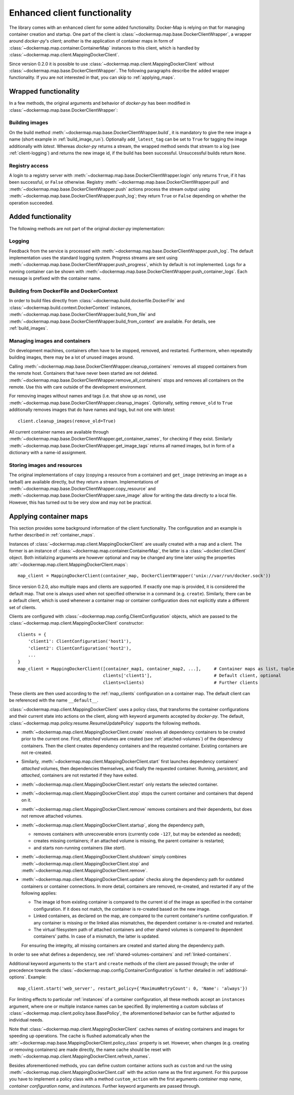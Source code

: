 .. _container_client:

Enhanced client functionality
=============================
The library comes with an enhanced client for some added functionality. Docker-Map is relying on that for managing
container creation and startup. One part of the client is :class:`~dockermap.map.base.DockerClientWrapper`, a wrapper
around `docker-py`'s client; another is the application of container maps in form of
:class:`~dockermap.map.container.ContainerMap` instances to this client, which is handled by
:class:`~dockermap.map.client.MappingDockerClient`.

Since version 0.2.0 it is possible to use :class:`~dockermap.map.client.MappingDockerClient` without
:class:`~dockermap.map.base.DockerClientWrapper`. The following paragraphs describe the added wrapper functionality. If
you are not interested in that, you can skip to :ref:`applying_maps`.

Wrapped functionality
---------------------
In a few methods, the original arguments and behavior of `docker-py` has been modified in
:class:`~dockermap.map.base.DockerClientWrapper`:

Building images
^^^^^^^^^^^^^^^
On the build method :meth:`~dockermap.map.base.DockerClientWrapper.build`, it is mandatory to give the new image a
name (short example in :ref:`build_image_run`). Optionally ``add_latest_tag`` can be set to ``True`` for tagging the
image additionally with `latest`. Whereas `docker-py` returns a stream, the wrapped method sends that stream to a log
(see :ref:`client-logging`) and returns the new image id, if the build has been
successful. Unsuccessful builds return ``None``.

Registry access
^^^^^^^^^^^^^^^
A login to a registry server with :meth:`~dockermap.map.base.DockerClientWrapper.login` only returns ``True``, if it
has been successful, or ``False`` otherwise. Registry :meth:`~dockermap.map.base.DockerClientWrapper.pull` and
:meth:`~dockermap.map.base.DockerClientWrapper.push` actions process the stream output using
:meth:`~dockermap.map.base.DockerClientWrapper.push_log`; they return ``True`` or ``False`` depending on whether the
operation succeeded.

Added functionality
-------------------
The following methods are not part of the original `docker-py` implementation:

.. _client-logging:

Logging
^^^^^^^
Feedback from the service is processed with :meth:`~dockermap.map.base.DockerClientWrapper.push_log`. The default
implementation uses the standard logging system. Progress streams are sent using
:meth:`~dockermap.map.base.DockerClientWrapper.push_progress`, which by default is not implemented. Logs for a running
container can be shown with :meth:`~dockermap.map.base.DockerClientWrapper.push_container_logs`. Each message is
prefixed with the container name.

Building from DockerFile and DockerContext
^^^^^^^^^^^^^^^^^^^^^^^^^^^^^^^^^^^^^^^^^^
In order to build files directly from :class:`~dockermap.build.dockerfile.DockerFile` and
:class:`~dockermap.build.context.DockerContext` instances,
:meth:`~dockermap.map.base.DockerClientWrapper.build_from_file` and
:meth:`~dockermap.map.base.DockerClientWrapper.build_from_context` are available. For details, see
:ref:`build_images`.

Managing images and containers
^^^^^^^^^^^^^^^^^^^^^^^^^^^^^^
On development machines, containers often have to be stopped, removed, and restarted. Furthermore, when repeatedly
building images, there may be a lot of unused images around.

Calling :meth:`~dockermap.map.base.DockerClientWrapper.cleanup_containers` removes all stopped containers from the
remote host. Containers that have never been started are not deleted.
:meth:`~dockermap.map.base.DockerClientWrapper.remove_all_containers` stops and removes all containers on the remote.
Use this with care outside of the development environment.

For removing images without names and tags (i.e. that show up as `none`), use
:meth:`~dockermap.map.base.DockerClientWrapper.cleanup_images`. Optionally, setting ``remove_old`` to ``True``
additionally removes images that do have names and tags, but not one with `latest`::

    client.cleanup_images(remove_old=True)

All current container names are available through :meth:`~dockermap.map.base.DockerClientWrapper.get_container_names`,
for checking if they exist. Similarly :meth:`~dockermap.map.base.DockerClientWrapper.get_image_tags` returns all
named images, but in form of a dictionary with a name-id assignment.

Storing images and resources
^^^^^^^^^^^^^^^^^^^^^^^^^^^^
The original implementations of ``copy`` (copying a resource from a container) and ``get_image`` (retrieving an image
as a tarball) are available directly, but they return a stream. Implementations of
:meth:`~dockermap.map.base.DockerClientWrapper.copy_resource` and
:meth:`~dockermap.map.base.DockerClientWrapper.save_image` allow for writing the data directly to a local file.
However, this has turned out to be very slow and may not be practical.


.. _applying_maps:

Applying container maps
-----------------------
This section provides some background information of the client functionality. The configuration and an example is
further described in :ref:`container_maps`.

Instances of :class:`~dockermap.map.client.MappingDockerClient` are usually created with a map and a client.
The former is an instance of :class:`~dockermap.map.container.ContainerMap`, the latter is
a :class:`~docker.client.Client` object. Both initializing arguments are however optional and may be
changed any time later using the properties :attr:`~dockermap.map.client.MappingDockerClient.maps`::

    map_client = MappingDockerClient(container_map, DockerClientWrapper('unix://var/run/docker.sock'))

Since version 0.2.0, also multiple maps and clients are supported. If exactly one map is provided, it is considered the
default map. That one is always used when not specified otherwise in a command (e.g. ``create``). Similarly, there can
be a default client, which is used whenever a container map or container configuration does not explicitly state a
different set of clients.

Clients are configured with :class:`~dockermap.map.config.ClientConfiguration` objects, which are passed to the
:class:`~dockermap.map.client.MappingDockerClient` constructor::

    clients = {
        'client1': ClientConfiguration('host1'),
        'client2': ClientConfiguration('host2'),
        ...
    }
    map_client = MappingDockerClient([container_map1, container_map2, ...],     # Container maps as list, tuple or dict
                                     clients['client1'],                        # Default client, optional
                                     clients=clients)                           # Further clients

These clients are then used according to the :ref:`map_clients` configuration on a container map.
The default client can be referenced with the name ``__default__``.

:class:`~dockermap.map.client.MappingDockerClient` uses a policy class, that transforms the container configurations
and their current state into actions on the client, along with keyword arguments accepted by `docker-py`.
The default, :class:`~dockermap.map.policy.resume.ResumeUpdatePolicy` supports the following methods.

* :meth:`~dockermap.map.client.MappingDockerClient.create` resolves all dependency containers to be created prior to
  the current one. First, `attached` volumes are created (see :ref:`attached-volumes`) of the dependency containers.
  Then the client creates dependency containers and the requested container. Existing containers are not re-created.
* Similarly, :meth:`~dockermap.map.client.MappingDockerClient.start` first launches dependency containers' `attached`
  volumes, then dependencies themselves, and finally the requested container. Running, `persistent`, and `attached`,
  containers are not restarted if they have exited.
* :meth:`~dockermap.map.client.MappingDockerClient.restart` only restarts the selected container.
* :meth:`~dockermap.map.client.MappingDockerClient.stop` stops the current container and containers that depend on it.
* :meth:`~dockermap.map.client.MappingDockerClient.remove` removes containers and their dependents, but does not
  remove attached volumes.
* :meth:`~dockermap.map.client.MappingDockerClient.startup`, along the dependency path,

  * removes containers with unrecoverable errors (currently code ``-127``, but may be extended as needed);
  * creates missing containers; if an attached volume is missing, the parent container is restarted;
  * and starts non-running containers (like `start`).
* :meth:`~dockermap.map.client.MappingDockerClient.shutdown` simply combines
  :meth:`~dockermap.map.client.MappingDockerClient.stop` and :meth:`~dockermap.map.client.MappingDockerClient.remove`.
* :meth:`~dockermap.map.client.MappingDockerClient.update` checks along the dependency path for outdated containers or
  container connections. In more detail, containers are removed, re-created, and restarted if any of the following
  applies:

  * The image id from existing container is compared to the current id of the image as specified in the container
    configuration. If it does not match, the container is re-created based on the new image.
  * Linked containers, as declared on the map, are compared to the current container's runtime configuration. If any
    container is missing or the linked alias mismatches, the dependent container is re-created and restarted.
  * The virtual filesystem path of attached containers and other shared volumes is compared to dependent
    containers' paths. In case of a mismatch, the latter is updated.

  For ensuring the integrity, all missing containers are created and started along the dependency path.

In order to see what defines a dependency, see :ref:`shared-volumes-containers` and :ref:`linked-containers`.

Additional keyword arguments to the ``start`` and ``create`` methods of the client are passed through; the order of
precedence towards the :class:`~dockermap.map.config.ContainerConfiguration` is further detailed in
:ref:`additional-options`. Example::

    map_client.start('web_server', restart_policy={'MaximumRetryCount': 0, 'Name': 'always'})

For limiting effects to particular :ref:`instances` of a container configuration, all these methods accept an
``instances`` argument, where one or multiple instance names can be specified. By implementing a custom subclass of
:class:`~dockermap.map.client.policy.base.BasePolicy`, the aforementioned behavior can be further adjusted to
individual needs.

Note that :class:`~dockermap.map.client.MappingDockerClient` caches names of existing containers and images for
speeding up operations. The cache is flushed automatically when the
:attr:`~dockermap.map.base.MappingDockerClient.policy_class` property is set. However, when changes (e.g. creating or
removing containers) are made directly, the name cache should be reset with
:meth:`~dockermap.map.client.MappingDockerClient.refresh_names`.

Besides aforementioned methods, you can define custom container actions such as ``custom`` and run the using
:meth:`~dockermap.map.client.MappingDockerClient.call` with the action name as the first argument. For this purpose you
have to implement a policy class with a method ``custom_action`` with the first arguments `container map name`,
`container configuration name`, and `instances`. Further keyword arguments are passed through.
